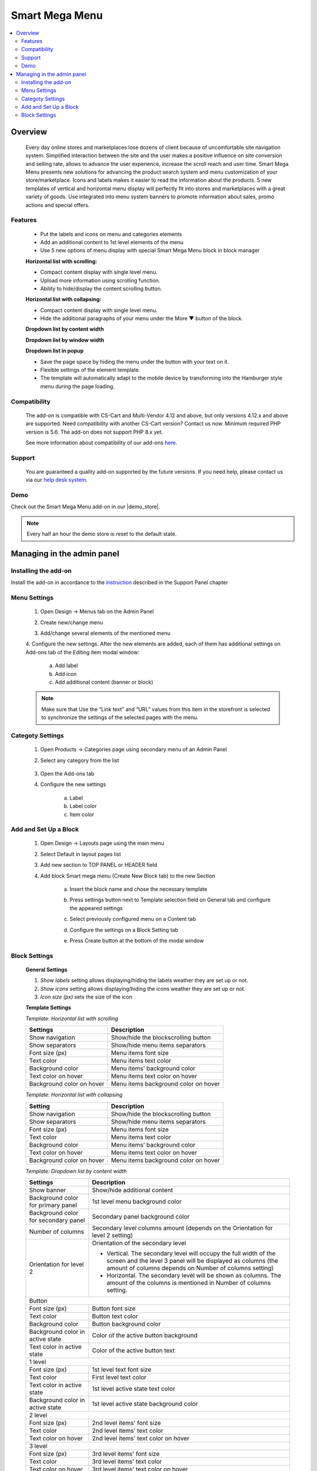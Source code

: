 ***************
Smart Mega Menu
***************

.. raw:: html

    <div class="buy-now">
        <a href="https://marketplace.simtechdev.com/landing/100000284" class="btn buy-now__btn">Buy now</a>
    </div>



.. contents::
    :local: 
    :depth: 3

--------
Overview
--------

    Every day online stores and marketplaces lose dozens of client because of uncomfortable site navigation system. Simplified interaction between the site and the user makes a positive influence on site conversion and selling rate, allows to advance the user experience, increase the scroll reach and user time. Smart Mega Menu presents new solutions for advancing the product search system and menu customization of your store/marketplace. Icons and labels makes it easier to read the information about the products. 5 new templates of vertical and horizontal menu display will perfectly fit into stores and marketplaces with a great variety of goods. Use integrated into menu system banners to promote information about sales, promo actions and special offers.

========
Features
========

    * Put the labels and icons on menu and categories elements

    * Add an additional content to 1st level elements of the menu

    * Use 5 new options of menu display with special Smart Mega Menu block in block manager

    **Horizontal list with scrolling:**

    * Compact content display with single level menu.

    * Upload more information using scrolling function.

    * Ability to hide/display the content scrolling button.

    **Horizontal list with collapsing:**

    * Compact content display with single level menu.

    * Hide the additional paragraphs of your menu under the More ▼ button of the block.

    **Dropdown list by content width**

    **Dropdown list by window width**

    **Dropdown list in popup**

    * Save the page space by hiding the menu under the button with your text on it.

    * Flexible settings of the element template.

    * The template will automatically adapt to the mobile device by transforming into the Hamburger style menu during the page loading.


=============
Compatibility
=============

    The add-on is compatible with CS-Cart and Multi-Vendor 4.12 and above, but only versions 4.12.x and above are supported. Need compatibility with another CS-Cart version? Contact us now.
    Minimum required PHP version is 5.6. The add-on does not support PHP 8.x yet.

    See more information about compatibility of our add-ons `here <https://docs.cs-cart.com/cscart_addons/compatibility/index.html>`_.

=======
Support
=======

    You are guaranteed a quality add-on supported by the future versions. If you need help, please contact us via our `help desk system <https://helpdesk.cs-cart.com>`_.

====
Demo
====

Check out the Smart Mega Menu add-on in our |demo_store|.

.. |demo_store| raw:: html

   <!--noindex--><a href="https://smart-mega-menu.demo.simtechdev.com/" target="_blank" rel="nofollow">demo store</a><!--/noindex-->

.. note::
    
    Every half an hour the demo store is reset to the default state.
    
---------------------------
Managing in the admin panel
---------------------------

=====================
Installing the add-on
=====================

Install the add-on in accordance to the `instruction <https://www.simtechdev.com/docs/info/how_to_install_an_addon/index.html>`_ described in the  Support Panel chapter

=============
Menu Settings
=============

    1. Open Design → Menus tab on the Admin Panel 

    .. fancybox:: img/SMM3.png
        :alt: New menu

    2. Create new/change menu

    .. fancybox:: img/SMM2.png
        :alt: Create new menu

    3. Add/change several elements of the mentioned menu

    .. fancybox:: img/SMM1.png
        :alt: Change elements

    4. Configure the new settings.
    After the new elements are added, each of them has additional settings on Add-ons tab of the Editing item modal window:

        a. Add label 
        
        b. Add icon

        c. Add additional content (banner or block)

    .. fancybox:: img/SMM4.png
        :alt: Item changing

    .. note::
        Make sure that Use the “Link text” and “URL” values from this item in the storefront is selected to synchronize the settings of the selected pages with the menu.

=================
Categoty Settings
=================

    1. Open Products → Categories page using secondary menu of an Admin Panel

    .. fancybox:: img/categoty1.png
        :alt: Category settings

    2. Select any category from the list

        .. fancybox:: img/categoty2.png
            :alt: Select Category

    3. Open the Add-ons tab

    .. fancybox:: img/categoty3.png
        :alt: Add-ons tab

    4. Configure the new settings

        a. Label

        b. Label color

        c. Item color

    .. fancybox:: img/categoty4.png
        :alt: Category Itmes

======================
Add and Set Up a Block
======================

    1. Open Design → Layouts page using the main menu

    .. fancybox:: img/block-settings1.png
        :alt: Layouts settings

    2. Select Default in layout pages list

    .. fancybox:: img/block-settings2.png
        :alt: Default layout

    3. Add new section to TOP PANEL or HEADER field

    .. fancybox:: img/block-settings3.png
        :alt: Top Panel

    4. Add block Smart mega menu (Create New Block tab) to the new Section

        .. fancybox:: img/block-settings4.png
            :alt: Create New Block

        .. fancybox:: img/block-settings5.png
            :alt: Smart Mega Menu block

        a. Insert the block name and chose the necessary template

        .. fancybox:: img/block-settings6.png
            :alt: Block Settings

        b. Press settings button next to Template selection field on General tab and configure the appeared settings

        .. fancybox:: img/block-settings7.png
            :alt: Template settings

        c. Select previously configured menu on a Content tab

        .. fancybox:: img/block-settings8.png
            :alt: Menu Selection

        d. Configure the settings on a Block Setting tab

        .. fancybox:: img/block-settings9.png
            :alt: Block Settings

        e. Press Create button at the bottom of the modal window

        .. fancybox:: img/block-settings10.png
            :alt: Create a new block

==============
Block Settings
==============

    **General Settings**

    1. *Show labels* setting allows displaying/hiding the labels weather they are set up or not. 

    2. *Show icons* setting allows displaying/hiding the icons weather they are set up or not.

    3. *Icon size (px)* sets the size of the icon

    **Template Settings**

    *Template: Horizontal list with scrolling*

    +-------------------------+------------------------------------+
    | Settings                | Description                        |
    +=========================+====================================+
    |Show navigation          |Show/hide the blockscrolling button |
    +-------------------------+------------------------------------+
    |Show separators          |Show/hide menu items separators     |
    +-------------------------+------------------------------------+
    |Font size (px)           |Menu items font size                |
    +-------------------------+------------------------------------+
    |Text color               |Menu items text color               |
    +-------------------------+------------------------------------+
    |Background color         |Menu items’ background color        |
    +-------------------------+------------------------------------+
    |Text color on hover      |Menu items text color on hover      |
    +-------------------------+------------------------------------+
    |Background color on hover|Menu items background color on hover|
    +-------------------------+------------------------------------+

    *Template: Horizontal list with collapsing*

    +-------------------------+------------------------------------+
    |Setting                  |Description                         |
    +=========================+====================================+
    |Show navigation          |Show/hide the blockscrolling button |
    +-------------------------+------------------------------------+
    |Show separators          |Show/hide menu items separators     |
    +-------------------------+------------------------------------+
    |Font size (px)           |Menu items font size                |
    +-------------------------+------------------------------------+
    |Text color               |Menu items text color               |
    +-------------------------+------------------------------------+
    |Background color         |Menu items’ background color        |
    +-------------------------+------------------------------------+
    |Text color on hover      |Menu items text color on hover      |
    +-------------------------+------------------------------------+
    |Background color on hover|Menu items background color on hover|
    +-------------------------+------------------------------------+

    *Template: Dropdown list by content width*

    +------------------------------------+------------------------------------------------+
    |Settings                            |Description                                     |
    +====================================+================================================+
    |Show banner                         |Show/hide additional content                    |
    +------------------------------------+------------------------------------------------+
    |Background color for primary panel  |1st level menu background color                 |
    +------------------------------------+------------------------------------------------+
    |Background color for secondary panel|Secondary panel background color                |
    +------------------------------------+------------------------------------------------+
    |Number of columns                   |Secondary level columns amount                  |
    |                                    |(depends on the Orientation for level 2 setting)|
    +------------------------------------+------------------------------------------------+
    |Orientation for level 2             |Orientation of the secondary level              |
    |                                    |                                                |
    |                                    |* Vertical. The secondary level will occupy the |
    |                                    |  full width of the screen and the level 3 panel|
    |                                    |  will be displayed as columns (the amount of   |
    |                                    |  columns depends on Number of columns setting) |
    |                                    |                                                |
    |                                    |* Horizontal. The secondary level will be shown |
    |                                    |  as columns. The amount of the columns is      |
    |                                    |  mentioned in Number of columns setting.       |
    +------------------------------------+------------------------------------------------+
    |Button                                                                               |
    +------------------------------------+------------------------------------------------+
    |Font size (px)                      |Button font size                                |
    +------------------------------------+------------------------------------------------+
    |Text color                          |Button text color                               |
    +------------------------------------+------------------------------------------------+
    |Background color                    |Button background color                         |
    +------------------------------------+------------------------------------------------+
    |Background color in active state    |Color of the active button background           |
    +------------------------------------+------------------------------------------------+
    |Text color in active state          |Color of the active button text                 |
    +------------------------------------+------------------------------------------------+
    |1 level                                                                              |
    +------------------------------------+------------------------------------------------+
    |Font size (px)                      |1st level text font size                        |
    +------------------------------------+------------------------------------------------+
    |Text color                          |First level text color                          |
    +------------------------------------+------------------------------------------------+
    |Text color in active state          |1st level active state text color               |
    +------------------------------------+------------------------------------------------+
    |Background color in active state    |1st level active state background color         |
    +------------------------------------+------------------------------------------------+
    |2 level                                                                              |
    +------------------------------------+------------------------------------------------+
    |Font size (px)                      |2nd level items' font size                      |
    +------------------------------------+------------------------------------------------+
    |Text color                          |2nd level items' text color                     |
    +------------------------------------+------------------------------------------------+
    |Text color on hover                 |2nd level items' text color on hover            |
    +------------------------------------+------------------------------------------------+
    |3 level                                                                              |
    +------------------------------------+------------------------------------------------+
    |Font size (px)                      |3rd level items' font size                      |
    +------------------------------------+------------------------------------------------+
    |Text color                          |3rd level items' text color                     |
    +------------------------------------+------------------------------------------------+
    |Text color on hover                 |3rd level items' text color on hover            |
    +------------------------------------+------------------------------------------------+

    *Template: Dropdown list by window width*

    +------------------------------------+------------------------------------------------+
    |Settings                            |Description                                     |
    +====================================+================================================+
    |Show banner                         |Show/hide additional content                    |
    +------------------------------------+------------------------------------------------+
    |Background color for primary panel  |1st level menu background color                 |
    +------------------------------------+------------------------------------------------+
    |Background color for secondary panel|Secondary panel background color                |
    +------------------------------------+------------------------------------------------+
    |Number of columns                   |Secondary level columns amount                  |
    |                                    |(depends on the Orientation for level 2 setting)|
    +------------------------------------+------------------------------------------------+
    |Orientation for level 2             |Orientation of the secondary level              |
    |                                    |                                                |
    |                                    |* Vertical. The secondary level will occupy the |
    |                                    |  full width of the screen and the level 3 panel|
    |                                    |  will be displayed as columns (the amount of   |
    |                                    |  columns depends on Number of columns setting) |
    |                                    |                                                |
    |                                    |* Horizontal. The secondary level will be shown |
    |                                    |  as columns. The amount of the columns is      |
    |                                    |  mentioned in Number of columns setting.       |
    +------------------------------------+------------------------------------------------+
    |Button                                                                               |
    +------------------------------------+------------------------------------------------+
    |Font size (px)                      |Button font size                                |
    +------------------------------------+------------------------------------------------+
    |Text color                          |Button text color                               |
    +------------------------------------+------------------------------------------------+
    |Background color                    |Button background color                         |
    +------------------------------------+------------------------------------------------+
    |Background color in active state    |Color of the active button background           |
    +------------------------------------+------------------------------------------------+
    |Text color in active state          |Color of the active button text                 |
    +------------------------------------+------------------------------------------------+
    |1 level                                                                              |
    +------------------------------------+------------------------------------------------+
    |Font size (px)                      |1st level text font size                        |
    +------------------------------------+------------------------------------------------+
    |Text color                          |First level text color                          |
    +------------------------------------+------------------------------------------------+
    |Text color in active state          |1st level active state text color               |
    +------------------------------------+------------------------------------------------+
    |Background color in active state    |1st level active state background color         |
    +------------------------------------+------------------------------------------------+
    |2 level                                                                              |
    +------------------------------------+------------------------------------------------+
    |Font size (px)                      |2nd level items' font size                      |
    +------------------------------------+------------------------------------------------+
    |Text color                          |2nd level items' text color                     |
    +------------------------------------+------------------------------------------------+
    |Text color on hover                 |2nd level items' text color on hover            |
    +------------------------------------+------------------------------------------------+
    |3 level                                                                              |
    +------------------------------------+------------------------------------------------+
    |Font size (px)                      |3rd level items' font size                      |
    +------------------------------------+------------------------------------------------+
    |Text color                          |3rd level items' text color                     |
    +------------------------------------+------------------------------------------------+
    |Text color on hover                 |3rd level items' text color on hover            |
    +------------------------------------+------------------------------------------------+

    *Template: Dropdown list in popup*

    +------------------------------------+------------------------------------------------+
    |Settings                            |Description                                     |
    +====================================+================================================+
    |Show banner                         |Show/hide additional content                    |
    +------------------------------------+------------------------------------------------+
    |Background color for primary panel  |1st level menu background color                 |
    +------------------------------------+------------------------------------------------+
    |Background color for secondary panel|Secondary panel background color                |
    +------------------------------------+------------------------------------------------+
    |Number of columns                   |Secondary level columns amount                  |
    |                                    |(depends on the Orientation for level 2 setting)|
    +------------------------------------+------------------------------------------------+
    |Orientation for level 2             |Orientation of the secondary level              |
    |                                    |                                                |
    |                                    |* Vertical. The secondary level will occupy the |
    |                                    |  full width of the screen and the level 3 panel|
    |                                    |  will be displayed as columns (the amount of   |
    |                                    |  columns depends on Number of columns setting) |
    |                                    |                                                |
    |                                    |* Horizontal. The secondary level will be shown |
    |                                    |  as columns. The amount of the columns is      |
    |                                    |  mentioned in Number of columns setting.       |
    +------------------------------------+------------------------------------------------+
    |Button                                                                               |
    +------------------------------------+------------------------------------------------+
    |Font size (px)                      |Button font size                                |
    +------------------------------------+------------------------------------------------+
    |Text color                          |Button text color                               |
    +------------------------------------+------------------------------------------------+
    |Background color                    |Button background color                         |
    +------------------------------------+------------------------------------------------+
    |Background color in active state    |Color of the active button background           |
    +------------------------------------+------------------------------------------------+
    |Text color in active state          |Color of the active button text                 |
    +------------------------------------+------------------------------------------------+
    |1 level                                                                              |
    +------------------------------------+------------------------------------------------+
    |Font size (px)                      |1st level text font size                        |
    +------------------------------------+------------------------------------------------+
    |Text color                          |First level text color                          |
    +------------------------------------+------------------------------------------------+
    |Text color in active state          |1st level active state text color               |
    +------------------------------------+------------------------------------------------+
    |Background color in active state    |1st level active state background color         |
    +------------------------------------+------------------------------------------------+
    |2 level                                                                              |
    +------------------------------------+------------------------------------------------+
    |Font size (px)                      |2nd level items' font size                      |
    +------------------------------------+------------------------------------------------+
    |Text color                          |2nd level items' text color                     |
    +------------------------------------+------------------------------------------------+
    |Text color on hover                 |2nd level items' text color on hover            |
    +------------------------------------+------------------------------------------------+
    |3 level                                                                              |
    +------------------------------------+------------------------------------------------+
    |Font size (px)                      |3rd level items' font size                      |
    +------------------------------------+------------------------------------------------+
    |Text color                          |3rd level items' text color                     |
    +------------------------------------+------------------------------------------------+
    |Text color on hover                 |3rd level items' text color on hover            |
    +------------------------------------+------------------------------------------------+